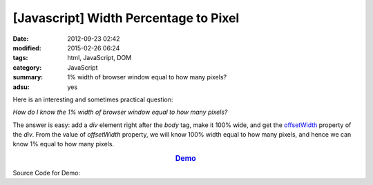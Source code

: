 [Javascript] Width Percentage to Pixel
######################################

:date: 2012-09-23 02:42
:modified: 2015-02-26 06:24
:tags: html, JavaScript, DOM
:category: JavaScript
:summary: 1% width of browser window equal to how many pixels?
:adsu: yes


Here is an interesting and sometimes practical question:

*How do I know the 1% width of browser window equal to how many pixels?*

The answer is easy: add a *div* element right after the *body* tag, make it 100%
wide, and get the offsetWidth_ property of the *div*. From the value of
*offsetWidth* property, we will know 100% width equal to how many pixels, and
hence we can know 1% equal to how many pixels.

.. rubric:: `Demo <{filename}percentage2pixel.html>`_
      :class: align-center

Source Code for Demo:

.. adsu:: 2
.. show_github_file:: siongui userpages content/articles/2012/09/23/percentage2pixel.html



.. _offsetWidth: https://developer.mozilla.org/en-US/docs/Web/API/HTMLElement/offsetWidth
